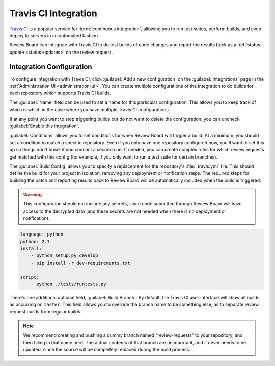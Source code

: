 .. _integrations-travis-ci:

=====================
Travis CI Integration
=====================

`Travis CI`_ is a popular service for :term:`continuous integration`, allowing
you to run test suites, perform builds, and even deploy to servers in an
automated fashion.

Review Board can integrate with Travis CI to do test builds of code changes and
report the results back as a :ref:`status update <status-updates>` on the
review request.


Integration Configuration
=========================

To configure integration with Travis CI, click :guilabel:`Add a new
configuration` on the :guilabel:`Integrations` page in the :ref:`Administration
UI <administration-ui>`. You can create multiple configurations of the
integration to do builds for each repository which supports Travis CI builds.

The :guilabel:`Name` field can be used to set a name for this particular
configuration. This allows you to keep track of which is which in the case
where you have multiple Travis CI configurations.

If at any point you want to stop triggering builds but do not want to delete
the configuration, you can uncheck :guilabel:`Enable this integration`.

:guilabel:`Conditions` allows you to set conditions for when Review Board will
trigger a build. At a minimum, you should set a condition to match a specific
repository. Even if you only have one repository configured now, you'll want to
set this up so things don't break if you connect a second one. If needed, you
can create complex rules for which review requests get matched with this config
(for example, if you only want to run a test suite for certain branches).

.. image:: images/ci-conditions.png

The :guilabel:`Build Config` allows you to specify a replacement for the
repository's :file:`.travis.yml` file. This should define the build for your
project in isolation, removing any deployment or notification steps. The
required steps for building the patch and reporting results back to Review
Board will be automatically included when the build is triggered.

.. warning:: This configuration should not include any secrets, since code
             submitted through Review Board will have access to the decrypted
             data (and these secrets are not needed when there is no deployment
             or notification).

.. code-block:: yaml

    language: python
    python: 2.7
    install:
        - python setup.py develop
        - pip install -r dev-requirements.txt

    script:
        - python ./tests/runtests.py

There's one additional optional field, :guilabel:`Build Branch`. By default,
the Travis CI user interface will show all builds as occurring on ``master``.
This field allows you to override the branch name to be something else, as to
separate review request builds from regular builds.

.. note:: We recommend creating and pushing a dummy branch named
          "review-requests" to your repository, and then filling in that name
          here. The actual contents of that branch are unimportant, and it
          never needs to be updated, since the source will be completely
          replaced during the build process.


.. _Travis CI: https://travis-ci.org/
